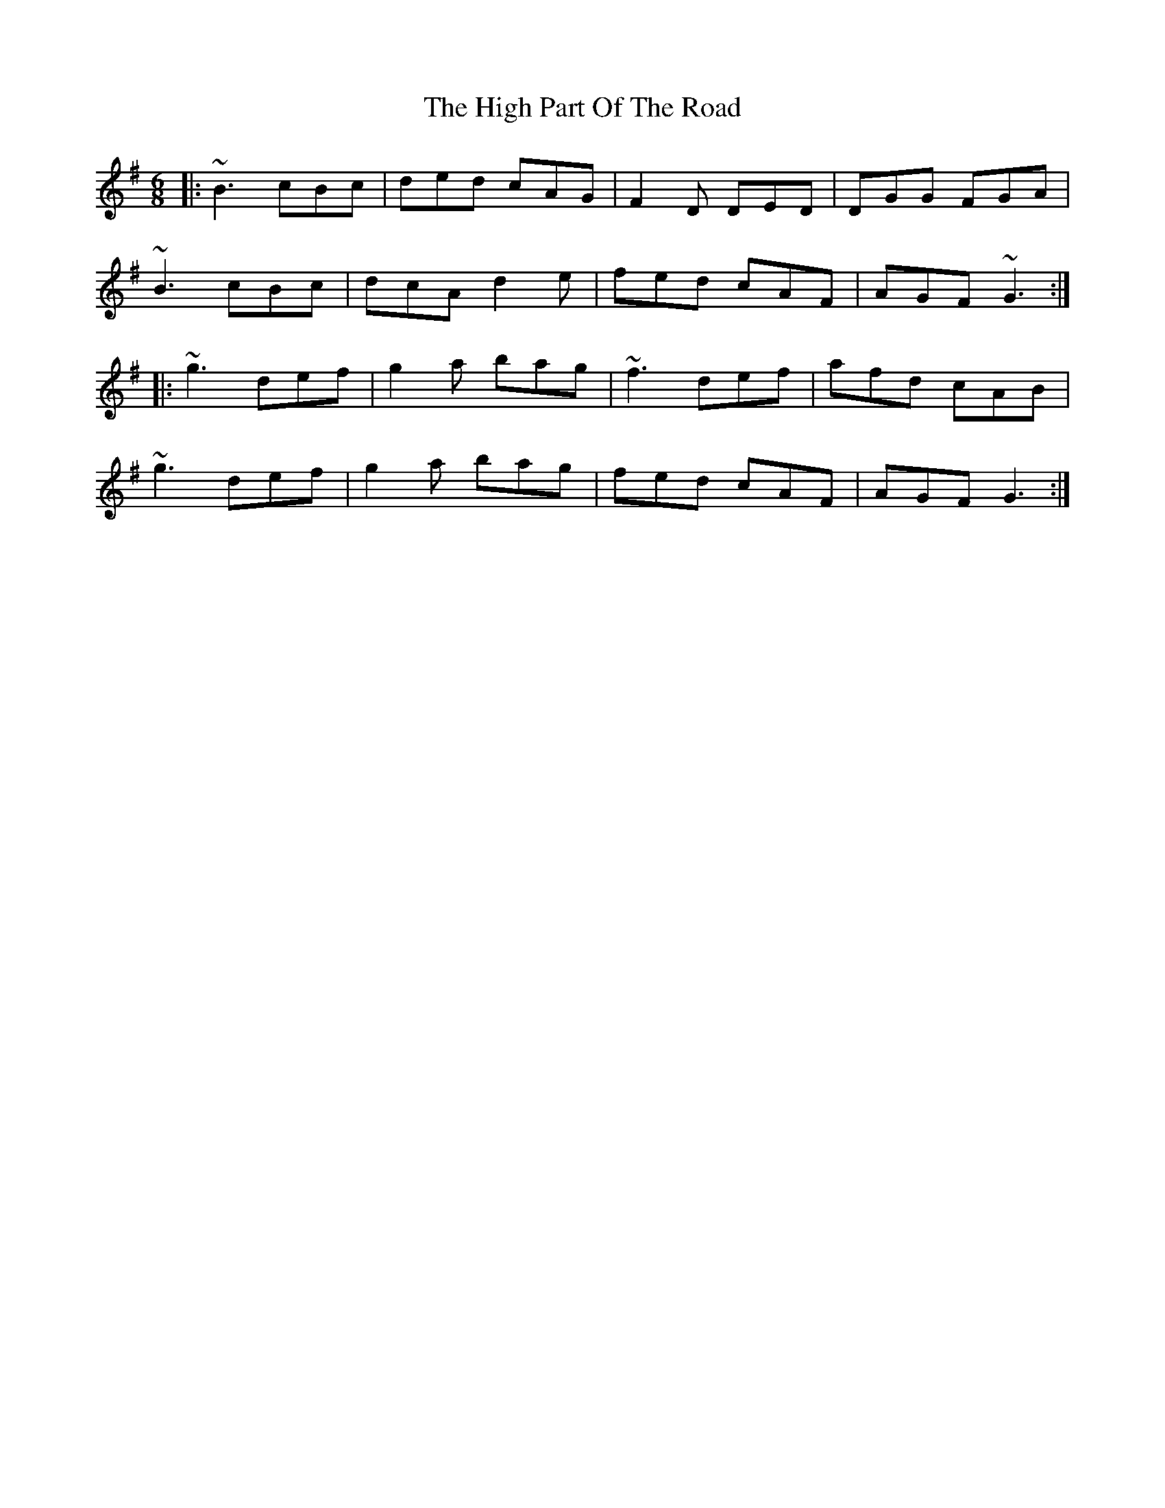 X: 17372
T: High Part Of The Road, The
R: jig
M: 6/8
K: Gmajor
|:~B3 cBc|ded cAG|F2D DED|DGG FGA|
~B3 cBc|dcA d2e|fed cAF|AGF ~G3:|
|:~g3 def|g2a bag|~f3 def|afd cAB|
~g3 def|g2a bag|fed cAF|AGF G3:|

